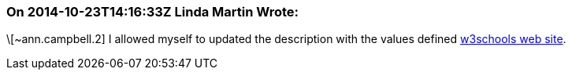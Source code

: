 === On 2014-10-23T14:16:33Z Linda Martin Wrote:
\[~ann.campbell.2] I allowed myself to updated the description with the values defined http://www.w3schools.com/tags/ref_colornames.asp[w3schools web site].

